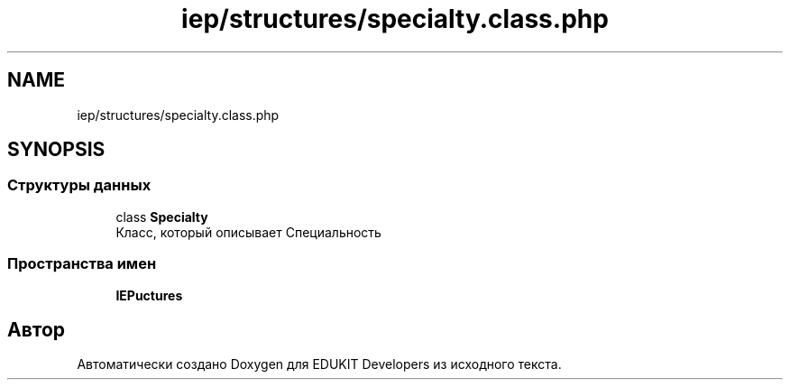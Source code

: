 .TH "iep/structures/specialty.class.php" 3 "Чт 24 Авг 2017" "Version 1.0" "EDUKIT Developers" \" -*- nroff -*-
.ad l
.nh
.SH NAME
iep/structures/specialty.class.php
.SH SYNOPSIS
.br
.PP
.SS "Структуры данных"

.in +1c
.ti -1c
.RI "class \fBSpecialty\fP"
.br
.RI "Класс, который описывает Специальность "
.in -1c
.SS "Пространства имен"

.in +1c
.ti -1c
.RI " \fBIEP\\Structures\fP"
.br
.in -1c
.SH "Автор"
.PP 
Автоматически создано Doxygen для EDUKIT Developers из исходного текста\&.
